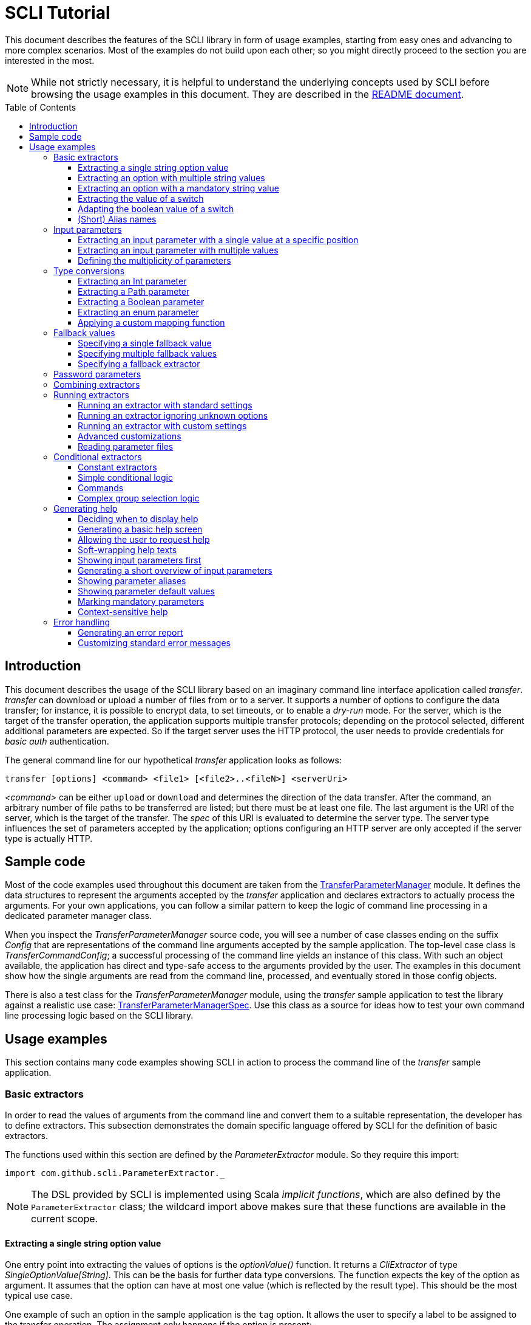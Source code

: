 :toc:
:toc-placement!:
:toclevels: 3
= SCLI Tutorial

This document describes the features of the SCLI library in form of usage
examples, starting from easy ones and advancing to more complex scenarios.
Most of the examples do not build upon each other; so you might directly
proceed to the section you are interested in the most.

NOTE: While not strictly necessary, it is helpful to understand the underlying
concepts used by SCLI before browsing the usage examples in this document. They
are described in the link:README.adoc[README document].

toc::[]

== Introduction

This document describes the usage of the SCLI library based on an imaginary
command line interface application called _transfer_. _transfer_ can download
or upload a number of files from or to a server. It supports a number of
options to configure the data transfer; for instance, it is possible to encrypt
data, to set timeouts, or to enable a _dry-run_ mode. For the server, which is
the target of the transfer operation, the application supports multiple
transfer protocols; depending on the protocol selected, different additional
parameters are expected. So if the target server uses the HTTP protocol, the
user needs to provide credentials for _basic auth_ authentication.

The general command line for our hypothetical _transfer_ application looks as
follows:

`transfer [options] <command> <file1> [<file2>..<fileN>] <serverUri>`

_<command>_ can be either `upload` or `download` and determines the direction
of the data transfer. After the command, an arbitrary number of file paths to
be transferred are listed; but there must be at least one file. The last
argument is the URI of the server, which is the target of the transfer. The
_spec_ of this URI is evaluated to determine the server type. The server type
influences the set of parameters accepted by the application; options
configuring an HTTP server are only accepted if the server type is actually
HTTP.

== Sample code

Most of the code examples used throughout this document are taken from the
link:./src/test/scala/com/github/scli/sample/transfer/TransferParameterManager.scala[TransferParameterManager]
module. It defines the data structures to represent the arguments accepted by
the _transfer_ application and declares extractors to actually process the
arguments. For your own applications, you can follow a similar pattern to keep
the logic of command line processing in a dedicated parameter manager class.

When you inspect the _TransferParameterManager_ source code, you will see a
number of case classes ending on the suffix _Config_ that are representations
of the command line arguments accepted by the sample application. The top-level
case class is _TransferCommandConfig_; a successful processing of the command
line yields an instance of this class. With such an object available, the
application has direct and type-safe access to the arguments provided by the
user. The examples in this document show how the single arguments are read from
the command line, processed, and eventually stored in those config objects.

There is also a test class for the _TransferParameterManager_ module, using the
_transfer_ sample application to test the library against a realistic use case:
link:./src/test/scala/com/github/scli/sample/transfer/TransferParameterManagerSpec.scala[TransferParameterManagerSpec].
Use this class as a source for ideas how to test your own command line
processing logic based on the SCLI library.

== Usage examples

This section contains many code examples showing SCLI in action to process the
command line of the _transfer_ sample application.

=== Basic extractors

In order to read the values of arguments from the command line and convert them
to a suitable representation, the developer has to define extractors. This
subsection demonstrates the domain specific language offered by SCLI for the
definition of basic extractors.

The functions used within this section are defined by the _ParameterExtractor_
module. So they require this import:

`import com.github.scli.ParameterExtractor._`

NOTE: The DSL provided by SCLI is implemented using Scala _implicit functions_,
which are also defined by the `ParameterExtractor` class; the wildcard import
above makes sure that these functions are available in the current scope.

==== Extracting a single string option value

One entry point into extracting the values of options is the _optionValue()_
function. It returns a _CliExtractor_ of type _SingleOptionValue[String]_. This
can be the basis for further data type conversions. The function expects the
key of the option as argument. It assumes that the option can have at most
one value (which is reflected by the result type). This should be the most
typical use case.

One example of such an option in the sample application is the `tag` option.
It allows the user to specify a label to be assigned to the transfer operation.
The assignment only happens if the option is present:

 transfer --tag "v1.1.2" upload ./source /target

This use case is actually handled by the most basic extractor:

[source,scala]
----
val extTag = optionValue("tag")
----

This extractor yields an `Option[String]`, which corresponds to the basic
`SingleOptionValue[String]` type; it fails if the option occurs multiple times
and thus has more than one value.

NOTE: Actually, `SingleOptionValue[String]` corresponds to a
`Try[Option[String]]`. Extractors typically return `Try` types because
transformations on the user input can always fail. When combining the results
of extractors failed extractions are detected and collected into a meaningful
error message.

==== Extracting an option with multiple string values

The _transfer_ sample application supports the command line option `log` to
define lines for the transfer log. The option can occur multiple times to
generate multiple log entries, as in the following fragment:

 transfer --log "Updating sources" --log "Version 1.1.2-2020-06-28" \
    --log "by test.user@scli.org" upload ./source /target

The type of the `log` option is `Iterable[String]`, which corresponds to the
basic `OptionValue[String]` type. For the creation of extractors of this type,
the _multiOptionValue()_ function is responsible. Its signature is analogous to
the one of the _optionValue()_ function:

[source,scala]
----
val extLog = multiOptionValue("log")
----

Except for the different result type, extractors created by the functions
_optionValue()_ and _multiOptionValue()_ are very similar in the features they
support; a common set of transformations is available for both. We will discuss
such transformations later in this tutorial.

==== Extracting an option with a mandatory string value

Some parameters must always be present for the application to fulfill its
function. In the _transfer_ application, if the target is an HTTP server, the
user must provide the credentials for basic auth - a user name, and a password.

To indicate that an extractor yields a single, mandatory value, it needs to be
decorated with the `mandatory` modifier. This is actually a difference between
extractors for single option values (constructed via `optionValue()`) and those
for multi option values (created by `multiOptionValue()`): `mandatory` only
works for single values. The modifier changes the result type of the extractor
from `Try[Option[String]]` to `Try[String]`. The extractor produces a failure
if no value is present for this argument. The following snippet shows the
declaration of the extractor for the user name for the HTTP server:

[source,scala]
----
val extUsr = optionValue("user")
  .mandatory
----

==== Extracting the value of a switch

The basic extractors discussed so far have been concerned with options. Another
frequently used element on the command line is a switch. Switches do not get a
value assigned, but their presence or absence on the command line determines
their value. As their value can only be one of two distinguished states -
present or absent -, it is represented as a Boolean.

To declare a switch parameter, SCLI offers the `switchValue()` function. The
function expects at least the key of the switch parameter to be passed in. Its
result is a `CliExtractor` producing a value of type `Try[Boolean]`.

The _transfer_ sample application defines a couple of switch parameters. For
instance, when uploading files to a server the user can control whether hashes
should be uploaded for the files processed, or whether files that were uploaded
successfully should be removed locally. Both of these features are disabled per
default; the user can activate them by passing the corresponding switch
parameters on the command line:

 transfer upload data.txt http://target.server.org/ --upload-hashes --remove-uploaded-files

Note that switches on the command line look similar to options, but they do not
have any value. The following code fragment shows the declaration of these two
switch parameters:

[source,scala]
----
val extUploadHashes = switchValue("upload-hashes")
val extRemoveUploaded = switchValue("remove-uploaded-files")
----

The resulting `CliExtractor` objects are nothing special; they can be further
transformed or combined in the same way as the extractors produced by the
`optionValue()` function.

==== Adapting the boolean value of a switch

In most cases - including the examples from the previous subsection - the value
of a switch should be interpreted as *true* if the corresponding parameter
appears on the command line. There are, however, exceptions to this rule. So it
could be the case that the data model used by the application to represent its
parameters is not fully aligned with the command line interface visible to the
user. We have constructed such a case in the _transfer_ sample application in
the configuration of download operations: it contains a flag whether local
files should be overridden:

[source, scala]
----
case class DownloadCommandConfig(targetFolder: Path,
                                 overrideLocalFiles: Boolean) extends CommandConfig
----

Per default, this flag is *true*, as newer files from the server should always
replace local files. So an invocation of:

 transfer download data.txt http://target.server.org --target-folder /data

will download the file `data.txt`, even if it is already existing in the target
folder. The user should now have the option to change this behavior by
specifying a switch parameter:

 transfer download data.txt http://target.server.org --target-folder /data --skip-existing

So if the `skip-existing` switch is present, the extractor should yield the
value *false*, causing the download of `data.txt` to be skipped if the file is
available locally. Basically, the logic of the evaluation of the switch is just
inverse: the presence of the switch should yield a result of *false*, while its
absence is interpreted as *true*.

This behavior is easily achieved by passing an additional flag value to the
`switchValue()` function. The function supports a boolean parameter
_presentValue_ controlling the value to assume when the switch is present.
Using this mechanism, the declaration of the extractor for the `skip-existing`
parameter looks as follows:

[source,scala]
----
val extOverride = switchValue("skip-existing", presentValue = false)
----

==== (Short) Alias names

User-friendly command line applications often support abbreviations for their
switches and option names. Per default, parameters have a descriptive name,
which can be used for instance in shell scripts to make their meaning explicit;
but for the user typing in commands in a terminal, it is easier to use short
names to reduce the amount of typing. Convention is that long parameter names
use the prefix `--` while short aliases are prefixed only with a single `-`.
The _transfer_ demo application wants to support its users in this way and
therefore defines a number of aliases for its options and switches. For
instance, the following command lines are equivalent:

 transfer upload --log "Updated file" file.txt --tag "v10" /shared/data \
   --chunk-size 16384 --timeout 30 --dry-run

and

 transfer upload -l "Updated file" file.txt -T "v10" /shared/data -s 16384 -t 30 -d

Defining a short alias name for an option or switch is straight-forward: just
use the `alias()` function on a `CliExtractor`. Below are some examples taken
from the code of the demo application:

[source,scala]
----
val extChunkSize = optionValue("chunk-size")
  .toInt
  .fallbackValue(DefaultChunkSize)
  .mandatory
  .alias("s")
val extTimeout = optionValue("timeout")
  .alias("t")
  .toInt
  .mapTo(t => t.seconds)
val extLogs = multiOptionValue("log")
  .alias("l")
val extTag = optionValue("tag")
  .alias("T")
val extDryRun = switchValue("dry-run")
  .alias("d")
----

Note that it does not matter where in the chain of modifiers the `alias`
function appears; it is available on all extractors independent on their data
type. (This includes extractors for input parameters, although the alias has no
effect in this case.)

Per default, the key passed to the `optionValue()` and `switchValue()`
functions is considered the long parameter name, while the `alias()` function
sets a short key. This is not enforced though; the functions accepting a
string-based key also support a boolean parameter named _shortAlias_; passing
in *true* or *false* here gives full control over the interpretation of the
key.

There is no restriction in the number of aliases that can be set for a
parameter. The typical use case is to have at most one long key and one short
alias, but the developer is free to define multiple alias, which can be both
short or long keys. One use case could be a new version of an application that
has renamed a parameter because the old name may have been misleading. To
remain backwards compatibility, the old deprecated name could be used as an
alias for the new name:

 val extractor = optionValue("new-key")
   .alias("n")
   .alias("old-key", shortAlias = false)

NOTE: Parameter aliases are processed already in the parsing phase. That means
that the map with parameters passed to extractors contains only the standard
parameter keys.

=== Input parameters

Input values are elements on the command line that cannot be assigned to
options. The _transfer_ sample application uses the following parameters of
this type (in this order) - refer to the <<Introduction>> section for further
details:

* A command that determines the direction of the transfer
* A sequence of paths to be transferred
* The URI of the target server

This set of input parameters demonstrates a number of use cases:

* Input parameters typically get their meaning from their position on the
  command line. The application specifies that the first parameter is the
  transfer command, while the last is the server URI. Note that other options
  can appear between input parameter values; they are ignored when extracting
  the values of a specific input parameter.
* Like options, input parameters can have either a single or multiple values.
  Input parameters with multiple values make the positioning more complicate:
  If the exact number of values for a parameter is not known (as is the case in
  the sample application for the number of paths to transfer), specifying
  absolute parameter indices is no longer possible.
* Despite from their special syntax, the values of input parameters should be
  accessible in the same way as option values; for instance, transformations
  on values should be possible.

We will demonstrate how SCLI addresses these use cases.

==== Extracting an input parameter with a single value at a specific position

For the creation of extractors for input parameters, the SCLI library offers a
pair of functions analogously to `optionValue()`, and `multiOptionValue()`:
`inputValue()` produces an extractor for an input parameter with a single
value; extractors generated by `inputValues()` in contrast support multiple
values.

In the _transfer_ sample application, the easiest input parameter is the first
one, the transfer command. Its position on the command line is known exactly.
The `inputValue()` function expects this position as the only mandatory
parameter. Parameter indices are 0-based; so the following code fragment
produces an extractor for this input parameter:

[source,scala]
----
val extCommand: CliExtractor[SingleOptionValue[String]] = inputValue(0)
----

Input parameters do not necessarily need a key like options; it is, however,
recommended defining one, as these keys appear in error or usage messages. If
the developer does not define a key, SCLI generates a synthetic key based on
the parameter index. To define a key explicitly, pass the _optKey_ parameter
to the function (it is an `Option`, which is `None` per default):

[source,scala]
----
val extCommand = inputValue(optKey = Some("transferCommand"), index = 0)
----

==== Extracting an input parameter with multiple values

To deal with input parameters with multiple values, there is the
`inputValues()` function. In contrast to `inputValue()`, it does not take a
single parameter index, but a pair of _fromIndex_ and _toIndex_. Like the
index parameter for `inputValue()`, these indices start with 0. Both are
inclusive. So if you want to assign the first three input values to a
parameter, you have to set the _fromIndex_ to 0 and the _toIndex_ to 2.

For the files to transfer in the sample application, we have the problem that
the exact number of parameter values is unknown; the user can provide an
arbitrary number of paths. So how to set the _toIndex_ parameter?

To deal with such use cases, there is the possibility to specify negative index
values. A negative index is interpreted from the end of the command line: The
index value -1 references the last input parameter; the index -2 the second
last, etc.

In the _transfer_ application, the list of files to transfer starts from the
second input value (after the transfer command) and goes to the one before the
last; the last one is the URI of the server. So the indices to specify are
_fromIndex_ = 1 and _toIndex_ = -2. Here is the code fragment that constructs
the extractor for the _transferFiles_ parameter:

[source,scala]
----
val extSrcFiles: CliExtractor[OptionValue[String]] =
  inputValues(fromIdx = 1, toIdx = -2, optKey = Some("transferFiles"))
----

Now for the last remaining input parameter, the server URI, we can use the same
trick. As it is the last parameter, we simply set the index to -1, resulting
in:

[source,scala]
----
val extServerUri = inputValue(optKey = Some("serverUri"), index = -1)
  .mandatory
----

==== Defining the multiplicity of parameters

There is still a problem with the definition of the input parameter for the
files to transfer: The current declaration states that the parameter values are
in the range from the second to the second last parameter value. This could
yield an empty list of values if the command line contains only the transfer
command and the server URI. The application logic, however, requires at least
one file to be present.

Single-valued parameters support the `mandatory` modifier to declare that a
value is required. For parameters with multiple values, there is a means
allowing even more control over the exact number of values supported: the
`multiplicity` modifier. The modifier takes up to two parameters for the
minimum and maximum number of parameter values. If a bound is unspecified, this
means that there is no restriction in this direction. The default multiplicity
assumed for a multi-valued parameter is `0..\*` - an arbitrary number of values
is allowed. For the _transferFiles_ parameter we have to change this to
`1..*`, so that at lest one value must be provided. To do this, we extend the
declaration of the parameter as in the following fragment:

[source,scala]
----
val extSrcFiles = inputValues(fromIdx = 1, toIdx = -2, optKey = Some("transferFiles"))
  .multiplicity(atLeast = 1)
----

Now the extractor generates a failure if no file to transfer has been passed
in.

NOTE: The `multiplicity` modifier has been introduced in the context of
input parameters; but it is supported by all kinds of parameters with multiple
values.

=== Type conversions

While the command line passed to an application is a list of strings, the
single parameter values may have different data types in the logic of the
applications. In the _transfer_ sample application, the list of files to
transfer should actually contain `java.nio.file.Path` objects; there is another
parameter to define a chunk size for the transfer, which is actually an integer
number.

SCLI supports a standard set of data type conversions for both extractors for
single-valued and multi-valued parameters. In addition, there is a mechanism
to apply arbitrary conversion functions.

Type conversions may fail. For instance, if the user passes the string _LARGE_
to the _chunkSize_ option, the conversion to `Int` will throw an exception.
Such exceptions are caught during parameter processing and recorded as failures
that can be displayed to the user.

==== Extracting an Int parameter

One of the conversion functions available out of the box is `toInt`. Like all
of these conversions, it is applicable to extractors yielding a String type.
The resulting extractor then produces a value of type `Int`.

The sample application, applies this conversion to the already mentioned
_chunkSize_ option:

[source,scala]
----
val extChunkSize: CliExtractor[SingleOptionValue[Int]] = optionValue("chunk-size")
  .toInt
----

==== Extracting a Path parameter

For the input parameter for the files to transfer, the values need to be
converted to `Path` objects. This is done analogously to the integer conversion
by using the `toPath` conversion function. (As you see, it does not make any
difference whether the extractor produces a single or multiple values; the
conversion functions are available in both cases.)

[source,scala]
----
val extSrcFiles: CliExtractor[OptionValue[Path]] =
  inputValues(fromIdx = 1, toIdx = -2, optKey = Some("transferFiles"))
    .multiplicity(atLeast = 1)
    .toPath
----

==== Extracting a Boolean parameter

Another conversion function available out of the box is `toBoolean`, which, not
surprisingly, converts parameter values to the type Boolean. It does this by
evaluating the string value and expecting one of the strings *true* or *false*;
result is the corresponding Boolean value, any other value causes the extractor
to produce a failure.

So this conversion function is rather restrictive. One way to make it more
lenient is allowing different case for the parameter values - so that input
like *True* or *FALSE* is still accepted. For such use cases, SCLI supports the
`toLower` function which converts the value(s) of a parameter to lower case.
This function can now be applied before the `toBoolean` conversion:

[source,scala]
----
val extBoolean: CliExtractor[SingleOptionValue[Boolean]] = optionValue("flag")
  .toLower
  .toBoolean
----

NOTE: An alternative to a type conversion to Boolean can be
<<Extracting the value of a switch,switches>>. Here the presence or absence of
the switch in the command line determines whether the value is *true* or
*false*. This can be more convenient for the user who is not forced to enter
the correctly spelled string values.

==== Extracting an enum parameter

Sometimes the value(s) of a parameter must belong to a defined set of allowed
constants. A possible use case is selecting a specific mode of the application.
The _transfer_ sample application supports a parameter to set the mode for
encrypting files during the transfer. Here multiple options are available:
Encryption can be disabled, the content of the files can be encrypted, or
encryption can be applied to both the content and the file names.

The conversion function to deal with such cases is `toEnum`. The function is
not limited to Java enum classes as the name might suggest. It rather expects a
mapping function, which converts the original string value to a target value.
The function actually returns an `Option` of the target value; a result of
`None` means, that the string value could not be matched to a valid enumeration
literal. This causes the extractor to produce a failure.

The _transfer_ application needs to map strings to constants of the `CryptMode`
class. `CryptMode` is actually a Scala enumeration class as shown below:

[source,scala]
----
object CryptMode extends Enumeration {

  val None, Files, FilesAndNames = Value

  final val Literals: Map[String, CryptMode.Value] =
    values.map(v => (v.toString.toUpperCase(Locale.ROOT), v)).toMap
  }
----

The class defines a number of constants representing the valid modes for
encryption. It also has a map allowing access to constants by their name; the
keys in this map are in upper case. The extractor for the encryption mode uses
this map for the mapping of input strings to `CryptMode` constants:

[source,scala]
----
private def cryptModeExtractor: CliExtractor[SingleOptionValue[CryptMode.Value]] =
  optionValue("crypt-mode")
    .toUpper
    .toEnum(CryptMode.Literals.get)
----

Note how the _get()_ function of the map with `CryptMode` literals is passed as
mapping function to the `toEnum` converter. `Map.get()` in this case is a
function of type `String => Option[CryptMode.Value]`, which is the exact
signature required by `toEnum`. This is a good example of the flexibility
allowed by the approach with the mapping function.

Note further the usage of the `toUpper` conversion function before applying
`toEnum`. `toUpper` is the counter-part of the `toLower` converter we already
met. It converts the current parameter value to upper case. This is needed in
this case because the keys in the map accessed by the mapping function are in
upper case as well.

==== Applying a custom mapping function

Extractors, being monads, support operations like _map()_ or _flatMap()_
natively to transform the values they produce. However, given the data types
the extractors typically operate on, using these operations is rather
inconvenient. The mapping functions expected by them have to deal with
Iterables or Options nested in Tries.

To simplify custom mapping, SCLI therefore offers the `mapTo` converter. It
expects a mapping function that directly operates on the option values. This
function is called only if the result of the extractor is successful, and a
value is actually present.

The _transfer_ sample application uses this feature to extract the `timeout`
option. The user can here specify an Int value, which is interpreted as the
timeout for a transfer operation in seconds. The data type of the value of
this option is `Option[Duration]` (as it is not required to provide a timeout).
The code fragment below shows the declaration of the extractor for the
`timeout` option. It converts the value of the option to the type `Int` first
and then applies a custom mapping function to transform the result to a
`Duration`:

[source,scala]
----
val extTimeout = optionValue("timeout")
  .toInt
  .mapTo(t => t.seconds)
----

=== Fallback values

It is often not necessary that the user provides each and every parameter on
the command line; the application can assume meaningful default or fallback
values for missing parameters. There are basically two approaches to handle
such missing parameters in SCLI:

The first approach is to model optional parameters as such. For instance, the
data classes representing the parameters supported by the application can have
properties of type `Option` or potentially empty collections for parameters
that are not mandatory. Because the base types of SCLI for parameter values
already support optional parameters, there is no additional work to do for the
developer; when evaluating the values extracted, they come out as `Option` or
collection types. This approach forces the application logic to deal with
missing parameters. For instance, when accessing an optional property the
application could use a `getOrElse` construct to inject a fallback value if
necessary.

The second approach is to provide such fallback values directly during the
processing of the command line. For this purpose, SCLI offers functions to
assign fallback values to processors. The logic of these functions is that if
the extractor produces a value, this value is used; otherwise, the fallback
value comes into play. When using this approach the application logic can
assume that parameter values are present. A drawback could be that the module
responsible for command line processing needs the knowledge about meaningful
default values.

SCLI is not opinionated about the approach chosen by a concrete application.
It is also no problem to mix these approaches, so that an application can
decide on a per parameter basis which variant is the most suitable one. This
subsection describes the second approach.

==== Specifying a single fallback value

Every extractor based on the `SingleOptionValue` type supports setting a
single fallback value, which of course must correspond to the concrete data
type of the value. It is set via the `fallbackValue()` function. The sample
_transfer_ application uses this mechanism to set a fallback value for the
`chunkSize` option:

[source,scala]
----
final val DefaultChunkSize = 8192

val extChunkSize = optionValue("chunk-size")
  .toInt
  .fallbackValue(DefaultChunkSize)
  .mandatory
----

Note that it is now safe to use the `mandatory` modifier at the end: with the
fallback value in place, it is guaranteed that the option has a value. The
result type of the extractor is now `Try[Int]`.

==== Specifying multiple fallback values

For extractors operating on the `OptionValue` type, you can specify multiple
fallback values. The function for this purpose is consequently named
`fallbackValues()`. It expects a mandatory parameter for the first fallback
value and then a varargs parameter for an arbitrary number of further values.

The sample application does not use this function. So let's for a moment
consider that we want to set some default log entries to be applied if the user
has not provided the `log` option. Then the declaration of the extractor could
look as follows:

[source,scala]
----
val extLog = multiOptionValue("log")
  .fallbackValues("Transfer log", "Update without a concrete log message")
----

==== Specifying a fallback extractor

Setting concrete fallback values is just a special case for running another
extractor if an extractor does not yield a value. This replacement extractor
can then execute arbitrary logic to compute a value for the parameter in
question. This mechanism is supported for both single-valued and multi-valued
extractors in form of the `fallback()` function. We will present an example of
using this function when we discuss <<Password parameters>>.

=== Password parameters

There are use case when command line applications need a password to fulfill
their task. The _transfer_ application even supports two different password
parameters: one password to encrypt the data to transfer and another password
to authenticate against the target HTTP server.

Syntactically, passwords are just strings; so they could be treated as any
other option. For security reasons, however, it is not recommended passing a
password as plain text to a command line application. The password is then
visible when it is typed, and it can be stored in the history of the shell.

An alternative to expecting a password to be provided as parameter is letting
the application prompt the user for the password. SCLI supports this use case
with the `consoleReaderValue()` function. The function returns an extractor of
type `SingleOptionValue[String]` that yields the value the user entered on the
console. It expects the following parameters:

* the key of the option; this parameter is mandatory
* a flag whether the function should read a password. This flag controls
  whether the characters typed by the user are visible in the console, which
  should not be the case when entering passwords. The flag is *true* per
  default because reading passwords is the main use case for this function.
* an optional prompt to be displayed to the user; if undefined, the function
  prints the option key

Using this function, the extractor for the password for the HTTP server could
look as follows:

[source,scala]
----
val extHttpPwd: CliExtractor[SingleOptionValue[String]] =
  consoleReaderValue("password", optPrompt = "Enter the password for the HTTP server")
    .mandatory
----

This would work, but there is the drawback that the password now always has to
be entered manually. There may be cases, e.g. when the application is part of a
CI pipeline, when no user is present who could react on the prompt. Therefore,
a better solution would be to check whether a password is present on the
command line and only prompt the user if this is not the case.

This behavior can be achieved using a fallback extractor: the main extractor
for the password accesses the value from the option on the command line; only
if it is not present, the extractor reading from the console is invoked as
fallback. The parameter manager object from the _transfer_ sample application
defines a helper function which does exactly this:

[source,scala]
----
private def passwordExtractor(key: String, prompt: String): CliExtractor[Try[String]] =
  optionValue(key)
    .fallback(consoleReaderValue(key, optPrompt = Some(prompt)))
    .mandatory
----

Now the extractors for the password options can delegate to this helper
function:

[source,scala]
----
val extPwd = passwordExtractor("password", "HTTP server password")

val extCryptPass = passwordExtractor("crypt-password", "Encryption password")
----

=== Combining extractors

The extractors we have discussed so far have only been concerned with single
parameters. The link:README.adoc[README document] stated that SCLI supports
transforming of parameter values into data objects that can then be readily
consumed by applications. So how are those extractors for single parameters
composed to yield complex model objects?

The underlying mechanism consists of two parts: The first part is Scala's
built-in support for monads in form of *for* comprehensions. Because extractors
are monads, they can make use of the syntactic sugar Scala provides in this
area. So if `ext1`, `ext2`, and `ext3` are extractors of arbitrary result
types, we can write a construct as follows:

[source,scala]
----
val extCombined = for {
  v1 <- ext1
  v2 <- ext2
  v3 <- ext3
} yield // do some computation with v1, v2, v3
----

The values passed to the *yield* clause are the results produced by the
primitive extractors. They can now be combined in whatever way, e.g. stored in
the properties of a case class. The resulting _extCombined_ is an extractor
whose result type corresponds to the computation done on the single values.

This is only half of the way because the combination of the single result
values is still complex. The extractors generated based on the SCLI functions
typically return results of type `Try[X]`, where `X` is the data we are
actually interested in. So code to combine these results would have to check,
which results are successful and handle failures in a meaningful way. SCLI
offers support for this, and this is the second part of the combination
mechanism.

The support for combining extractor results is available as a set of overloaded
`createRepresentation()` functions defined in the `ParameterExtractor` module.
The functions work as follows:

* Each function expects a number of `Try` arguments, which can have different
  types.
* On a second parameter list, the functions expect a creation function. The
  signature of this function must correspond to the number and types of `Try`
  parameters, and it returns the result type of the resulting combined
  extractor.
* The functions now inspect all the passed in `Try` parameters:
** If all of them are successful, the creation function is invoked with the
   values stored in them. So the function can process the actual result values
   without having to deal with checks for `Success` or `Failure` values.
** In case there are failures, `createRepresentation()` does not invoke the
   creation function, but returns a `Failure` of the result type of the
   creation function that is initialized with a special exception class. It
   contains a collection of all the failures produced by the passed in
   extractors.

Let us see how the combination of extractors look in practice. A rather simple
example is the extractor for the configuration of the HTTP server. The data
type of this configuration contains only user credentials and is defined as
below:

[source,scala]
----
case class HttpServerConfig(user: String,
                            password: String)
----

We can now construct an extractor of this type based on the extractors for the
user name and the password:

[source,scala]
----
def httpServerConfigExtractor: CliExtractor[Try[HttpServerConfig]] = {
  val extUsr = optionValue("user")
    .mandatory
  val extPwd = passwordExtractor("password", "HTTP server password")
  for {
    user <- extUsr
    pwd <- extPwd
  } yield createRepresentation(user, pwd)(HttpServerConfig)
}
----

What happens here? First, the two extractors for the user name and the password
are defined using functionality we have discussed already. Then the code uses a
*for* comprehension to obtain the result values of these extractors. The
*yield* clause invokes the `createRepresentation` function and passes the
values from the extractors plus the function to create the result of the
combined extractor. In this special case, this function is just a reference to
the `apply` function of the `HttpServerConfig` companion object. We can use
this short syntax because we passed the values to `createRepresentation()` in
the same order as they are expected by the configuration case class. A more
explicit version of this construct would look as follows:

 yield createRepresentation(user, pwd)((u, p) => HttpServerConfig(u, p))

Now, as mentioned, the extractor for the HTTP server configuration is really a
simple case, as it just combines two values. However, it demonstrates the
principle pattern of combining extractors to more complex ones. This approach
works in exactly the same way with more extractors to be combined. It can
also be applied recursively; so in a next step, the extractor for the HTTP
server configuration could be combined with other ones to a more complex
configuration. Just list the extractors affected in a *for* and call
`createRepresentation()` passing in a suitable creation function.

NOTE: In order to support different numbers of parameters, there is a set of
overloaded `createRepresentation()` functions. Currently, functions accepting
up to 15 parameters exist. If your application has more parameters, you can
group them logically into different configuration objects; the sample
application uses the same approach. There is also a generic
`createRepresentationN()` function that can deal with an arbitrary number of
parameters. It does, however, not support a creation function with a specific
parameter list; instead, the creation function has to unpack the `Try`
parameters manually.

=== Running extractors

Throughout the previous sections, we have declared a number of extractors, from
simple ones to more advanced ones; but we have not yet seen the extractors in
action, i.e. how they are used to transforming the command line of an
application.

There are multiple ways to do this, and these ways reflect a bit the internal
structure of the SCLI library: There is the `ParameterManager` module serving
as a facade for a small number of services that collaborate during parameter
processing. When using the facade, you do not need to bother with details, and
a single function call is sufficient to parse the command line, run an
extractor on it, and return the result generated. This function will be fine
for most use cases, especially as it already allows a high degree of
customization. If you need full control over all the steps executed during
command line processing, you can also interact with the underlying services
directly.

This section focuses on the `ParameterManager` facade and its capabilities for
customization. Services that do the actual work are at least mentioned.

==== Running an extractor with standard settings

The single function offered by `ParameterManager` to apply an extractor to the
application's command line is `processCommandLine()`. At minimum, it expects
the command line (as a sequence of strings) and the extractor to execute. Its
result is a `Try` of a tuple with the extractor's result and a
`ProcessingContext`.

The extractor is supposed to return a `Try` of a specific type; depending on
the transformations it applies, there is always the chance that something goes
wrong. This is also the reason why `processCommandLine()` returns a `Try` -
failure results produced by the extractor need to be communicated to the
caller.

The second result of `processCommandLine()`, the processing context, is not that
obvious. It contains information that is useful, for instance, to display a
help message to the user. For now, we will ignore it. `ParameterManager` has a
type definition named `ProcessingResult` to represent this tuple.

So if we have an extractor yielding a result of type `Data` (for an imaginary
data class), and the sequence `args` contains the command line parameters of
the application, we can execute the executor in the following way:

[source,scala]
----
val triedResult = ParameterManager.processCommandLine(args, extractor)
triedResult match {
  case Success(tuple) =>
    val result = tuple._1
    // do something with result
  case r =>
    // the command line was invalid; handle the failure, e.g. show a help message
}
----

This fragment parses the command line with default settings. This means that
items on the command line prefixed with `--` are interpreted as options or
switches; items prefixed with `-` are considered short alias names for options.
If the command line contains a parameter that is unknown, result is a failure.

==== Running an extractor ignoring unknown options

Per default, the function for processing the command line checks whether there
are unknown elements; these are options or switches, for which no extractor
exists. When detecting such elements, the function produces a failure
referencing the unknown option key.

If you like more control over the handling of unexpected parameters, this
check can be disabled: simply pass the parameter _checkUnconsumedParameters_
with a value of *false* to the function:

 val triedResult = ParameterManager.processCommandLine(args, extractor,
   checkUnconsumedParameters = false)

Using the `ExtractionContext` returned as part of the result, it is possible to
check for unexpected parameters. `ExtractionContext` has a `Parameters` object,
and the `Parameters` class offers methods to query for parameter keys that have
not been accessed by any extractor.

==== Running an extractor with custom settings

_SCLI_ supports a number of ways to customize command line processing. For
instance, you can change the prefixes used to identify options or switches on
the command line, or you can modify the treatment of switches.

The entry point into customized command line processing is the
`processCommandLineSpec()` function of `ParameterManager`. This function
differs from the function used by the previous examples in that it does not
expect a `CliExtractor` as argument, but an `ExtractionSpec` object.
`ExtractionSpec` is a data class that holds the `CliExtractor` to execute; in
addition, it supports a couple of settings to configure the parsing and
extraction steps. When creating an instance of `ExtractionSpec` only the
`CliExtractor` is a mandatory parameter; for all other settings, the class sets
meaningful default values. By selectively setting specific properties, command
line processing can be tweaked to a certain degree. In the following, we give
some examples of possible adjustments.

One use case could be changing the prefixes for option and switch parameters.
For instance, on Windows the prefix `/` used to be quite popular, as in:

 copy /b test.txt target

In order to change the prefixes, you have to pass an object of the
`ParameterParser.OptionPrefixes` class to the _prefixes_ parameter of the
`ExtractionSpec` class. `OptionPrefixes` is a data class that holds an
arbitrary number of prefixes that are used by the parser to detect option or
switch parameters. Each prefix is represented by a `ParameterKey` object, so it
is clear whether it marks long or short parameter names.

To demonstrate this feature, we might want to support the Windows option prefix
in addition to the default one. This is achieved as follows:

[source,scala]
----
val extractor = ParameterExtractor.optionValue("flag")
  .alias("f")
  .mandatory
val prefixes = ParameterParser.OptionPrefixes(ParameterKey("/", shortAlias = false),
  ParameterKey("--", shortAlias = false), ParameterKey("-", shortAlias = true))
val spec = ExtractionSpec(extractor, prefixes = prefixes)

val triedResult = ParameterManager.processCommandLineSpec(args, spec)
----

Given this declaration, all the following command lines would be valid:

 my-app --flag value
 my-app /flag value
 my-app -f value

Another customization option supported by `ExtractionSpec` affects the handling
of switches: Some applications allow combining multiple single-letter switches
in a single parameter. A popular example is the _tar_ utility; it supports
command lines as the following:

 tar -zvxf data.tar.gz

The command line element `-zvfx` actually consists of four switches: `z` to
enable support for _gz_ files; `v` for verbose output; `f` to specify a source
file; and `x` to set the extract mode. Having these switches combined in a
single argument is a shorter form of specifying four switch arguments as in:

 tar -z -v -x -f data.tar.gz

Enabling this mode in _SCLI_ is just a matter of setting the
`supportCombinedSwitches` setting of `ExtractionSpec` to *true*. The _transfer_
sample application makes use of this feature; therefore, the following command
line will be accepted:

 transfer upload file.txt /shared/content/ --chunk-size 8182 -dHC

Here, in the last parameter, the following switches are set:

* the _dry-run_ mode is enabled
* hashes for uploaded files are generated
* files are removed after upload

Such parameters with multiple combined switches can appear everywhere on the
command line; there can be multiple of them, and it is possible to mix the
different styles to define switches. A current limitation is that for all the
switches that can be combined single-letter short alias keys are defined.

Applications that need to modify the way option and switch parameters are
recognized can make use of a further customization option: Per default, the
parameter parser checks whether a parameter on the command line starts with one
of the prefixes configured. If so, the prefix is removed, and the resulting
string becomes the key of the switch or option. Under the hood, these checks
and manipulations are done by a so-called _key extractor function_, which is
defined as follows:

[source,scala]
----
type KeyExtractorFunc = String => Option[ParameterKey]
----

So the function expects a string for the command line element as input and
returns an `Option` with a key if one could be extracted. `ExtractionSpec`
allows defining a custom key extractor function. This gives an application a
lot of control over the processing of option and switch parameters; it would be
possible to use a completely different algorithm to detect options and
switches. But even if you do not want to go that far, this mechanism gives an
application a hook to do some manipulations on parameter keys.

The _transfer_ sample application uses a custom key extractor function to
recognize long parameter keys independent of their case. So the parameter keys
`--chunk-size`, `--Chunk-Size`, and `--CHUNK-SIZE` should all mean the same. To
achieve this, it uses a custom extractor function that is based on the default
algorithm and checks whether a key could be extracted with the _shortAlias_
flag set to *false* (so short aliases remain case-sensitive). If this is the
case, the key is converted to lowercase. Here is the code that configures this
custom key extractor function in `TransferParameterManager`:

[source,scala]
----
val keyExtractor = ParameterManager.defaultKeyExtractor() andThen (opt =>
  opt.map(key => if (key.shortAlias) key else key.copy(key = key.key.toLowerCase(Locale.ROOT))))
val spec = ExtractionSpec(transferCommandConfigExtractor, keyExtractor = keyExtractor,
  supportCombinedSwitches = true)
----

The default key extractor function is available via the
`ParameterManager.defaultKeyExtractor()` function. It is then extended by the
conditional conversion of the resulting key to lowercase.

==== Advanced customizations

The customization options described so far have all been related to the
`ExtractionSpec` class. These options are interpreted by the `ParameterManager`
class, which then interacts with the `ParameterParser` module responsible for
the actual parameter parsing. Applications needing even more control over the
parsing of parameters could use functionality provided by `ParameterParser`
directly.

One feature provided by `ParameterParser`, which may be of interest for
applications, is the _classifier function_. When the parser processes a command
line it iterates over the single strings and invokes the classifier function on
each. The function then returns a result indicating whether this element is an
option, a switch, or an input parameter.

`ParameterManager` generates a default classifier function, but applications
could extend this function or replace it by a completely different
implementation.

It is even possible to replace the whole parameter parsing step. The functions
to process the command line discussed so far support an additional optional
parameter for the _parsing function_ to use. The parsing function is declared
as:

[source,scala]
----
type ParsingFunc = Seq[String] => ParametersMap
----

So, it basically converts a sequence of strings (representing the command line)
to a map of parameters, which can serve as input for the extraction step.
`ParameterManager` has functions to create a default parsing function based on
an `ExtractionSpec`, and with a custom classifier function, too. The parsing
function obtained that way can then be passed to `processCommandLineSpec()`. An
example making use of these features is available in the section about
<<Reading parameter files,parameter files>>.

==== Reading parameter files

If an application supports complex command line parameters and requires a
larger number of them to be present on each invocation, it is beneficial for
the users if sets of parameters could be stored in files and then simply be
referenced from the command line. For the _transfer_ sample application for
instance, it makes sense to have parameter files defining default upload or
download options.

_SCLI_ supports this use case; it can read parameters from files. A parameter
file is a plain text file where each line corresponds to an element of the
command line; empty lines are ignored. So a parameter file for the _transfer_
application defining default upload settings could look as follows:

 --time-out
 15
 --chunk-size
 16384
 --user
 uploader@transfer.org
 --upload-hashes

Provided that the file is available in the current directory under the name
`upload-settings.txt`, it can then be referenced from the command line using
the `--param-file` option or its short alias `-f` (of course, relative or
absolute paths to the parameter file are possible as well):

 transfer upload file1.txt file2.txt https://target.upload.com/data -f upload-settings.txt

The reading of parameter files is an optional step, which needs to be invoked
manually before the actual processing of the command line. `ParameterManager`
offers the function `processParameterFiles()` for this purpose. The function
basically takes the original command line - as a sequence of strings - and
replaces all references to parameter files by the content of the files. Result
is a modified sequence, which can then become the input for the parsing phase.
As the processing of parameter files can fail - users may provide wrong file
names, or there may be I/O errors -, the function actually returns a `Try` with
the modified sequence of arguments.

In addition to the original command line, `processParameterFiles()` needs an
`ExtractionSpec` and a _classifier function_ (refer to
<<Advanced customizations>>). This is because it needs to do a partial parsing
of the command line to detect the options referencing parameter files. The keys
of the options to look for need to be specified in the `fileOptions` property
of the `ExtractionSpec`, which accepts a sequence of `ParameterKey` objects.
The mandatory classifier function can be queried from `ParameterManager`. Here
the same function should be used as for the following command line processing;
therefore, the function should be obtained once and re-used in both steps. For
the processing step this is done by creating a custom _parsing function_ based
on the classifier function. How this looks like in practice can be seen in the
code fragment below, which shows the main function to process the command line
of the _transfer_ sample application:

[source,scala]
----
def processCommandLine(args: Seq[String]): Try[(TransferCommandConfig, ExtractionContext)] = {
  val keyExtractor = ParameterManager.defaultKeyExtractor() andThen (opt =>
    opt.map(key => if (key.shortAlias) key else key.copy(key = key.key.toLowerCase(Locale.ROOT))))
  val spec = ExtractionSpec(transferCommandConfigExtractor, keyExtractor = keyExtractor,
    supportCombinedSwitches = true,
    fileOptions = List(ParameterKey("param-file", shortAlias = false), ParameterKey("f", shortAlias = true)))
  val classifierFunc = ParameterManager.classifierFunc(spec)
  val parseFunc = ParameterManager.parsingFuncForClassifier(spec)(classifierFunc)

  for {
    processedArgs <- ParameterManager.processParameterFiles(args, spec)(classifierFunc)
    result <- ParameterManager.processCommandLineSpec(processedArgs, spec, parser = parseFunc)
  } yield result
}
----

The function sets up an `ExtractionSpec` object, filling in the settings
already discussed under <<Running an extractor with custom settings>>. In
addition, it provides a list of two parameter keys to define the options
referencing parameter files - here the keys `--param-file`, and `-f` are
defined.

Based on this specification, the function can now obtain a classifier function
and a parsing function for this classifier function. The *for* comprehension at
the end of the function invokes `ParameterManager` with the settings prepared
so far. The first line triggers the processing of parameter files resulting in
a possibly extended sequence of arguments. This sequence goes as input into the
second line, which does the actual command line processing.

=== Conditional extractors

There are situations when extractors should only be executed under certain
circumstances. For instance, if one parameter on the command line has a
specific value, other parameters are enabled or disabled. A good real-life
example for such a constellation is an application supporting multiple
commands: each command may define its own set of parameters; only if the
specific command is active, the parameters related to it need to be gathered.

The _transfer_ sample application makes use of a couple of conditional
extractors. Based on those, the following sub sections explain this concept.

==== Constant extractors

In the section about <<Basic extractors>> we have missed out one extractor type
that is arguably even more basic than the ones discussed there: a constant
extractor. This was because the reasons behind this extractor type become only
obvious in the context of conditional extractor logic. Therefore, it is going
to be discussed now.

A constant extractor does not access the command line parameters, but directly
produces a constant result. The `constantExtractor()` function produces such
extractors. It expects the value to be returned by the constant extractor as
argument; the result type of the resulting extractor is then derived from this
value.

In the following sub sections we will see examples of using this function to
model conditional extraction logic. A constant extractor is especially useful
to define default values to use if certain conditions are not fulfilled.

==== Simple conditional logic

In the section <<Extracting an enum parameter>> we already encountered the
`CryptMode` enumeration class. The `--crypt-mode` option passes a value of this
class to the _transfer_ application. Encryption is active if this parameter
does not equal the value `CryptMode.None`. In this case, additional parameters
must be present on the command line to construct a `CryptConfig` data object,
especially the mandatory encryption password; otherwise, the application uses a
dummy `CryptConfig` instance with all settings disabled.

What is needed here is some basic if-then-else logic: if a specific condition
is *true*, execute one extractor; otherwise execute another extractor. SCLI
provides an extractor function to model such constructs: `conditionalValue()`.
The function expects three extractors as input:

* a condition extractor yielding a `Try[Boolean]`: it represents the condition
  to be evaluated. Based on the result of this extractor, the function decides
  which of the other extractors to execute.
* the if-extractor: an extractor to run if the condition extractor yields the
  value *true*. Its result type must be an arbitrary `Try`.
* the else-extractor: this extractor is run if the condition extractor yields
  the value *false*. It must have the same result type as the if-extractor.

So, actually this is a rather simple concept. The extractors for the if and
else logic are typically nothing special; they access the command line in the
usual way to generate a result. The condition extractor will probably access the
command line, too, but it will execute some logic to compute a boolean result
value. Because this logic may produce an error, the result type of this
extractor is `Try[Boolean]`; if the result is a failure, this becomes the
result of the whole conditional extractor.

To make this concrete, here is how the sample application uses the
`conditionalValue()` function to extract a `CryptConfig` object. First, this is
the declaration of `CryptConfig`:

[source,scala]
----
case class CryptConfig(cryptMode: CryptMode.Value,
                       password: String,
                       algorithm: String)
----

The application defines two functions to define extractors for a `CryptConfig`.
One function declares the actual extractor that fetches the parameter values
from the command line unconditionally:

[source,scala]
----
private def definedCryptConfigExtractor: CliExtractor[Try[CryptConfig]] = {
  val extCryptPass = passwordExtractor("crypt-password", "Encryption password")
  val extCryptAlg = optionValue("crypt-alg")
    .fallbackValue(DefaultCryptAlgorithm)
    .mandatory
  for {
    mode <- cryptModeExtractor
    pwd <- extCryptPass
    alg <- extCryptAlg
  } yield createRepresentation(mode, pwd, alg)(CryptConfig)
}
----

This extractor uses the mechanisms described under <<Combining extractors>> to
produce a result object from multiple parameter values. The other function uses
`conditionalValue()` to execute this extractor only if encryption is actually
enabled; otherwise, it applies a <<Constant extractors,constant extractor>> to
generate a default `CryptConfig` object:

[source,scala]
----
def cryptConfigExtractor: CliExtractor[Try[CryptConfig]] = {
  val extCryptEnabled = cryptModeExtractor
    .map(triedMode => triedMode.map(_ != CryptMode.None))
  conditionalValue(extCryptEnabled, ifExt = definedCryptConfigExtractor,
    elseExt = constantExtractor(Success(DisabledCryptConfig)))
}
----

The most interesting part here is the `extCryptEnabled` extractor, which is
passed as condition extractor to `conditionalValue()`. Note how it is derived
from the standard extractor for the `CryptMode` by mapping a predicate function
to the original result. This predicate checks whether the `CryptMode` is not
`CryptMode.None`.

With this conditional extractor in place, invoking the 'conditionalValue()'
function with the parameters required is straight-forward.

==== Commands

Command line applications often make use of commands that select specific
functionality to execute. A very prominent example is `git` which supports
numerous commands like _clone_, _add_, _commit_, _push_, and many more. One
characteristic of this approach is that the set of command line parameters
accepted by the application can change partly or even completely depending on
the command provided by the user. So this is again a special case of executing
extraction logic conditionally.

Theoretically, the `conditionalValue()` function introduced in the previous
section would be able to implement the logic of dealing with commands. However,
the result would be rather complex and hard to read: the processing of multiple
commands requires nesting conditional extractors, where each extractor checks
for a specific command, executes the corresponding command-specific extractors
in the if-extractor, and delegates to the next conditional extractor for
checking for another command. SCLI offers an easier solution in form of the
`conditionalGroupValue()` function.

The background of this function is that it supports multiple groups of command
line parameters. Each group has a name and is represented by an extractor
(which can of course be a complex one combining multiple other extractors). All
of these extractors must have the same result type, which becomes the result
type of the extractor returned by `conditionalGroupValue()`. The function
expects the following arguments:

* an extractor of type `Try[String]` which selects the name of the active group
* a map of type String -> extractor associating the group names with their
  extractors

The resulting extractor first invokes the extractor passed as first argument to
the function to obtain the name of the active group. It then invokes the
extractor stored in the map under this name. If the group name extractor yields
a failure or a name which is not contained in the map, result is a
corresponding failure.

So basically, while the `conditionalValue()` function selects one of two
extractors based on a boolean condition, `conditionalGroupValue()` selects one
extractor from an arbitrary number of extractors based by its name.

For the implementation of commands this logic fits nicely. The name of the
command can be used directly as key to the map. One requirement of the function
is that all the extractors in the map must return the same result type; but the
commands will typically accept different sets of parameters. The solution is
using a common base trait for the configuration of commands which is extended
by command-specific data classes.

We show the usage of this mechanism for the _transfer_ application. For reasons
of simplicity, this application supports only two commands for uploading or
downloading files. The following fragment shows how the parameters supported by
these commands are modelled:

[source,scala]
----
  sealed trait CommandConfig

  case class UploadCommandConfig(uploadHashes: Boolean,
                                 removeUploadedFiles: Boolean) extends CommandConfig

  case class DownloadCommandConfig(targetFolder: Path,
                                   overrideLocalFiles: Boolean) extends CommandConfig
----

Note the usage of Scala's concept of sealed classes. This makes sure that there
is only a controlled number of sub classes and allows the compiler to check for
exhaustive *match* expressions. The `TransferParameterManager` module defines
extractors for `UploadCommandConfig` and `DownloadCommandConfig` as usual. Then
it has the following function to construct the extractor for the command
configuration:

[source,scala]
----
final val CommandUpload = "upload"

final val CommandDownload = "download"

private def commandConfigExtractor: CliExtractor[Try[CommandConfig]] = {
  val extCmdName = inputValue(index = 0, optKey = Some("transfer-command"))
    .toLower
    .mandatory
  val groupExtractors = Map(CommandUpload -> uploadCommandConfigExtractor,
    CommandDownload -> downloadCommandConfigExtractor)
  conditionalGroupValue(extCmdName, groupExtractors)
}
----

Based on the preceding explanations, this function should be understandable.
The name of the command to execute is obtained from the first input parameter.
We want to be tolerant regarding case, therefore, we apply a `toLower`
transformation. The function constructs a map with the specific sub extractors
keyed by the command name and invokes `conditionalGroupValue()`.

After the successful extraction of a concrete command configuration, the
application can handle the command entered by the user in a way similar to the
following construct:

[source,scala]
----
commandConfig match {
  case uc: UploadCommandConfig =>
    handleUpload(uc)
  case dc: DownloadCommandConfig =>
    handleDownload(dc)
}
----

==== Complex group selection logic

While commands are an obvious use case of the `conditionalGroupValue()`
function, it is usable in other contexts as well. The _transfer_ sample
application has another example in the processing of the URL of the target
server.

_transfer_ supports different types of target servers, namely file and HTTP
servers. Each server type of course needs specific parameters for its
configuration. To handle these parameters, `TransferParameterManager` uses an
approach similar to the processing of commands: It defines again a sealed base
trait for server configurations and concrete sub classes for the server types
supported:

[source,scala]
----
sealed trait ServerConfig

case class FileServerConfig(rootPath: Option[String],
                            umask: Int) extends ServerConfig

case class HttpServerConfig(user: String,
                            password: String) extends ServerConfig
----

The extractor for the server configuration calls `conditionalGroupValue()`
passing in a map with the extractors for these configuration types. The
extractor to select the correct one from the map is, however, slightly more
complex. It accesses the server URL and checks whether it starts with a prefix
indicating an HTTP server. If this is the case, it returns a name selecting the
HTTP server extractor; otherwise, the file server extractor is selected. The
code is as follows:

[source,scala]
----
private val ServerTypeFile = "file"

private val ServerTypeHttp = "http"

private def serverConfigExtractor: CliExtractor[Try[ServerConfig]] = {
  val groupExtractors = Map(ServerTypeFile -> fileServerConfigExtractor,
    ServerTypeHttp -> httpServerConfigExtractor)
  conditionalGroupValue(serverTypeExtractor, groupExtractors)
}

private def serverTypeExtractor: CliExtractor[Try[String]] =
  serverUriExtractor.mapTo { uri =>
    if (uri.startsWith("http://") || uri.startsWith("https://")) ServerTypeHttp else ServerTypeFile
  }.mandatory

private def serverUriExtractor: CliExtractor[SingleOptionValue[String]] =
  inputValue(optKey = Some("serverUri"), index = -1)
----

Note that by extending the selection logic, it is pretty easy to add support
for configuration options for other types of servers.

=== Generating help

This section describes the functionality provided by SCLI related to the
generation of help information.

==== Deciding when to display help

Displaying help information is a typical use case of command line applications.
If the set of supported parameters is not trivial, it is hard for users to
remember the exact syntax, and therefore, there should be ways to get an
explanation about the applications' abilities, or a notification if invalid
parameters were specified.

Command line applications usually display help information if at least one of
the following conditions hold:

* Invalid or missing mandatory parameters have been detected.
* The user has explicitly requested help, e.g. by passing in a specific switch
  on the command line, such as `--help`.

The section about <<Running extractors>> showed the result returned by
`ParameterManager` for the processing of the command line: a `Try` of a tuple
with the actual extraction result and a `ProcessingContext` object. Based on
this information, the application now needs to decide whether it can consume
the result and do its actual job or whether it should show a help screen and
exit. As the data types involved make this decision not trivial - one has to
inspect the `Try` and check certain attributes of the context object -, there
is a helper function to simplify this task: `ParameterManager.evaluate()`.

The function accepts the result of the command line processing and converts it
to an `Either`, which is either a `Right` with the extraction result or a
`Left` with the `ProcessingContext`. In case of the `Right`, the application
can be sure that its parameters have been parsed successfully; so it can go
ahead making use of them. Otherwise, it should use the processing context to
generate help information and stop processing afterwards.

The demo _transfer_ application contains a main class - `TransferApp` - to
demonstrate the decision logic necessary. It mainly delegates to
`TransferParameterManager` to trigger command line processing and evaluation,
but then checks whether a transfer can be done or help needs to be displayed:

[source,scala]
----
object TransferApp {
  def main(args: Array[String]): Unit = {
    TransferParameterManager.evaluateCommandLine(args.toIndexedSeq) match {
      case Right(config) => transfer(config)
      case Left(context) =>
        println(TransferParameterManager.generateHelp(context))
    }
  }

  private def transfer(config: TransferCommandConfig): Unit = {
    // actual transfer logic
  }
}
----

The `evaluateCommandLine()` function of `TransferParameterManager` is
implemented as follows:

[source,scala]
----
def evaluateCommandLine(args: Seq[String]): Either[ProcessingContext, TransferCommandConfig] =
  ParameterManager.evaluate(processCommandLine(args))
----

It calls its own function to process the command line (which we have presented
in the section <<Reading parameter files>>), and then delegates to the
parameter manager in order to evaluate the result. `TransferApp` now matches
over the resulting `Either` to determine the actions to take. In case of a
`Left` it delegates again to `TransferParameterManager` to generate help
information. In the remaining parts of this section, we will discuss in detail
how this generation of help screens works.

==== Generating a basic help screen

Before digging into the details of help screen generation, some basic
understanding of the concepts used by SCLI in this area is helpful. We have
already seen that help generation is based on a `ProcessingContext` object
obtained by evaluating a command line processing result. Such a processing
context contains a `ExtractionContext` object and a flag whether the user has
explicitly requested help. The flag is useful to distinguish between the
reasons why to display help; it could also affect the output generated by the
application. For instance, if the flag is *false*, the application knows that
errors were detected during command line processing, and it should probably
present those to the user.

The `ExtractionContext` stores information that has been generated during
command line processing. This includes a map of parameters as the result of the
first parsing phase and a `ModelContext` object. The latter has information
about all the parameters supported by the application with additional metadata
attributes; the attributes stem from the declaration of extractor objects using
the domain-specific language offered by SCLI.

The principle idea behind the generation of help screens is to iterate over the
parameters stored in the `ModelContext`, maybe filter them based on certain
criteria, sort them, and display some of their metadata attributes in a
suitable form. SCLI has special support for the generation of tabular data. It
offers functions that do the iteration (which is customizable by passing in
filter and sort functions) and can invoke so-called _column generator
functions_ for each parameter. This yields a table with rows representing the
parameters selected and columns corresponding to the column generator functions
provided. SCLI can layout such tables, so that they can be directly printed to
the console. It offers a set of pre-defined column generator functions, but
applications can easily define their own ones to address special needs.

In order to generate meaningful help screens, sufficient metadata must be
available for the application's parameters. Some attributes are generated
automatically when declaring extractors, for instance the parameter key,
possible aliases, its type (option, switch, etc.), its multiplicity, or default
values to apply. In the context of help screens, the most relevant attribute is
probably a help text. This is a text created by the application developer that
describes a specific parameter. The examples in this tutorial have skipped help
texts so far, but all the functions that allow the declaration of a parameter
support them. So the first step in generating help screens is the definition of
help texts for all the parameters available and assign them when declaring the
corresponding extractors.

Let's see how this is done in the demo application: The
`TransferParameterManager` class defines constants for the help texts of the
parameters it supports. The fragment below shows an excerpt from these
declarations:

[source,scala]
----
private val HelpTransferCommand =
  """The command defining the transfer operation to be executed. Depending on the command, additional \
    |command-specific parameters are enabled or disabled. The following commands are supported \
    |(case does not matter):
    |- upload: uploads files to the server
    |- download: downloads files from the server""".stripMargin

private val HelpTransferFiles =
  """A list of files to be uploaded to or downloaded from the target server."""

private val HelpTransferServer =
  """The URI of the server which is the target of the transfer operation. Different types of servers \
    |are supported; depending on the server type, further parameters are enabled or disabled. \
    |The server type is determined by the scheme of the URI provided: the schemes 'http' \
    |or 'https' select an HTTP server; for all other schemes a file server is used.""".stripMargin

private val HelpChunkSize =
  """Defines the chunk size for transfer operations (in kilobytes). Using this option, the data transfer \
    |can be tweaked towards smaller or larger files.""".stripMargin
----

Here Scala's multi-line strings are used to define help texts. Per default,
line breaks in these declarations become part of the strings and would
therefore appear in the output as well. This is sometimes desired, for instance
in the help text of the transfer command where the description of each command
should start on a new line. In contrast, line breaks made just to format the
source code should have no effect to the output. This is achieved by using a
backslash as line continuation character.

With the constants for help texts in place, they can be referenced when
declaring extractors. Extractors support an `Option` argument with a help text
that is set to `None` per default. `TransferParameterManager` now passes an
explicit help text value in. Here is again a fragment showing how this is done;
note the `Some(HelpText)` parameters in the definitions of options, switches,
or input parameters:

[source,scala]
----
val extSrcFiles = inputValues(fromIdx = 1, toIdx = -2, optKey = Some("transferFiles"),
  optHelp = Some(HelpTransferFiles))
  .multiplicity(atLeast = 1)
  .toPath
  .map(_.map(_.toList))
val extChunkSize = optionValue("chunk-size", Some(HelpChunkSize))
  .toInt
  .fallbackValue(DefaultChunkSize)
  .mandatory
  .alias("s")
val extDryRun = switchValue("dry-run", Some(HelpDryRun))
  .alias("d")
----

Now everything is reade for actually generating a help screen. To do this, we
make use of functionality in the `HelpGenerator` module; it contains a bunch of
functions that support producing tabular output with help information. The
column generator functions mentioned in the introductory paragraphs are located
here as well. We will start with a bare minimum and refine the result in the
following sections.

To present the user a minimum of help information, we should display all the
parameters supported by the application together with their help texts. The
`TransferParameterManager.generateHelp()` function taken from the demo
application shows how this can be done:

[source,scala]
----
def generateHelp(context: ProcessingContext): String = {
  import HelpGenerator._
  val modelContext = context.parameterContext.modelContext
  val keyGenerator = parameterNameColumnGenerator()
  val helpGenerator = attributeColumnGenerator(AttrHelpText)

  generateParametersHelp(modelContext)(keyGenerator, helpGenerator)
}
----

The function imports `HelpGenerator._` to have direct access to all the
functions and constants defined in this module. It then declares two column
generator functions: one to display the parameter names and one to show the
help texts assigned to parameters. Both are standard column generator functions
provided by `HelpGenerator`. The latter is pretty generic and can output an
arbitrary attribute from the metadata of a parameter; the help text is stored
as such an attribute.

NOTE: The `attributeColumnGenerator()` function is not limited to the help
text, but can be used to display other attributes from the metadata of
parameters as well. The `ParameterModel` module defines constants for all the
attributes that are available; these constants start with the prefix `Attr`.

The actual help text is now produced by the
`HelpGenerator.generateParametersHelp()` function passing in the model context
(obtained from the `ProcessingContext`) and the list of column generators.

==== Allowing the user to request help

It is certainly good practice for an application to display help information if
the user has entered invalid parameters. Most applications offering a command
line interface allow their users to request help information explicitly in
addition. This makes sense, for instance, if the user knows all mandatory
parameters, but needs help with optional ones; then the command line is
syntactically correct, and the application would just happily do whatever it
does with this input. So applications typically define a special flag, such as
`--help`; when present on the command line, the application displays its help
screen, no matter whether the parameters passed in are valid or not.

To support such a special help flag, SCLI requires the application to define an
extractor of type `Try[Boolean]`. The most straight-forward way of defining an
extractor of this type is using a <<Extracting the value of a switch,switch>>,
as switches natively operate on booleans. However, the application is free to
declare any extractor with this result type.

In order to enable this switch, it has to be added to the `ExtractionSpec` that
configures the command line processing operation as described in
<<Running an extractor with custom settings>>. SCLI then executes this
extractor automatically and is thus able to detect the user's request for help.

The _transfer_ demo application supports the classical `--help` switch, which
can also be abbreviated using the alias `-h`. The following code fragment shows
the declaration of the corresponding extractor, and how it is passed to the
`ExtractionSpec`:

[source,scala]
----
val helpSwitch = switchValue("help", optHelp = Some(HelpHelp))
  .alias("h")
val spec = ExtractionSpec(transferCommandConfigExtractor, keyExtractor = keyExtractor,
  supportCombinedSwitches = true, optHelpExtractor = Some(helpSwitch),
  fileOptions = List(ParameterKey("param-file", shortAlias = false), ParameterKey("f", shortAlias = true)))
----

The help extractor is expected in the `optHelpExtractor` argument of
`ExtractionSpec`. Note again that this is a regular extractor, so all
properties and modifiers are available for its declaration. In this special
case, it is assigned a help text that will apear on the help screen.

==== Soft-wrapping help texts

When we start the _transfer_ demo application in its current form and enter
invalid parameters it prints out a help text, but the output does not really
look nice; the help texts are often too long and flow into the next line, and
line continue characters are not evaluated. This is because the column
generator we use to display the help texts of parameters,
`attributeColumnGenerator()`, is very generic and just outputs the value of the
attribute selected verbatim. To improve the output, we can wrap the function
into another function that can deal with long, multi-lined texts:
`wrapColumnGenerator()`. The function expects the generator function to wrap
and a maximum text length. It obtains the text from the wrapped generator and
inserts line breaks automatically (where whitespace is detected), to enforce
the maximum line length. It handles the line continuation characters as well.
When we change the declaration of the column generator function to the help
text column as follows:

[source,scala]
----
val helpGenerator = wrapColumnGenerator(attributeColumnGenerator(AttrHelpText), 70)
----

the output becomes much more readable, as shown in the fragment below:

[source]
----
 --chunk-size             Defines the chunk size for transfer operations (in kilobytes). Using
                          this option, the data transfer can be tweaked towards smaller or
                          larger files.

 --crypt-alg              Defines the algorithm to be used for encryption. This parameter is
                          evaluated only if encryption is enabled.

 --crypt-mode             Determines what kind of encryption is used during the transfer
                          process. This parameter can have the following values (case does not
                          matter):
                          - None: encryption is disabled
                          - Files: the content of files is encrypted
                          - FilesAndNames: the content of files and their names are encrypted
----

As column generators are just functions, they can be composed to produce more
complex results. Many of the generator functions offered by `HelpGenerator`
follow this principle.

==== Showing input parameters first

In the help information generated so far, input parameters appear as any other
parameters in the list, sorted by their keys. For users, this may be a bit
confusing, as these parameters are somewhat special and have to be present in
any case. So it makes sense to have two tables with parameters: one for the
input parameters and one for options and switches.

While the `generateParametersHelp()` function we used so far generates tabular
help data and renders it immediately, we now do the rendering separately. This
has the advantage that the tables for the input parameters and the other
parameters can be aligned, so that they have equal column widths. The code how
to produce the enhanced output is shown next:

[source,scala]
----
  def generateHelp(context: ProcessingContext): String = {
    import HelpGenerator._
    val modelContext = context.parameterContext.modelContext
    val keyGenerator = parameterNameColumnGenerator()
    val helpGenerator = wrapColumnGenerator(attributeColumnGenerator(AttrHelpText), 70)

    val tableParams = generateHelpTable(modelContext, filterFunc = InputParamsFilterFunc,
      sortFunc = inputParamSortFunc(modelContext))(keyGenerator, helpGenerator)
    val tableOptions = generateHelpTable(modelContext,
      filterFunc = negate(InputParamsFilterFunc))(keyGenerator, helpGenerator)
    val helpTexts = renderHelpTables(List(tableParams, tableOptions))
    val buf = new StringBuilder(1024)
    buf.append(helpTexts.head)
      .append(helpTexts(1))
    buf.toString()
  }
----

A table with help information is generated using the `generateHelpTable()`
function. The function requires the model context, and supports some further
arguments to customize the content of the resulting table. Here we provide a
filter function and a sort function. The filter function is necessary to
restrict the data in the tables: the first table should contain only input
parameters, the second one all but input parameters. The `HelpGenerator` module
provides pre-defined filter functions for this purpose. `InputParamsFilterFunc`
is a constant that filters for input parameters only. The module also supports
logical operators on filter functions. For the generation of the second table,
we use the `negate()` function that produces the inverse of a filter; so the
filter function `negate(InputParamsFilterFunc)` selects all the parameters,
which are not of type input parameter.

`generateHelpTable()` further supports a function to sort the rows of the
table. The default sort function sorts rows alphabetically on the parameter
keys. This is fine for the second table for options and switches; for input
parameters, this order is not ideal though: for them, the order in which they
appear on the command line is crucial. The `inputParamsSortFunc()` function
from the `HelpGenerator` module returns a sort function that adheres to this
order.

Both tables have the same structure, therefore, we use the same column
generator functions. The `renderHelpTables()` function finally creates a string
representation for the passed in tables. Each table is converted to its own
string, so the strings could be printed separately (e.g. with different
headings or explanatory texts). However, the function ensures that the columns
of the tables have been padded to the same lengths.

==== Generating a short overview of input parameters

Many command line applications show a short synopsis of their intended usage
that lists at least all their input parameters. The parameters are decorated
with special symbols to indicate whether they are optional or whether they can
be repeated. SCLI supports the generation of such an overview; so the
_transfer_ demo application makes use of this feature.

`HelpGenerator` offers the function `generateInputParamsOverview()`. It expects
the model context and returns a list containing the keys of all input
parameters with special decorations. The caller is then free how to display
this information. As the _transfer_ application wants to produce a single-line
overview, it invokes `mkString()` on this list. Here is the updated code to
generate the help screen:

[source,scala]
----
  val buf = new StringBuilder(1024)
  buf.append("Usage: transfer [options] ")
    .append(generateInputParamsOverview(modelContext).mkString(" "))
    .append(CR)
    .append(CR)
    .append(helpTexts.head)
    .append(helpTexts(1))
  buf.toString()
----

So the help screen starts with a line showing the intended usage of the
application. Then - after two empty lines - the tables for the input parameters
and the options and switches follow. `CR` is a constant provided by
`HelpGenerator`, which has been initialized to the new-line character of the
current platform; this is an easy means to add new-lines to the generated help
output. The _Usage_ line looks as follows:

 Usage: transfer [options] <transferCommand> <transferFiles1> [<transferFiles2> ...] <serverUri>

The auto-generated part contains entries for all the input parameters
supported. Single-valued, mandatory parameters appear with their key in angular
brackets. Optional parameters are decorated with square brackets. If a
parameter can have multiple values, the output shows multiple keys with
indices; optional values have again square brackets. An ellipsis indicates that
further values are possible.

If you do not like the symbols to mark parameters or indicate their
multiplicity, you can change them by creating an instance of the
`InputParamOverviewSymbols` case class and pass it to the
`generateInputParamsOverview()` function.

==== Showing parameter aliases

If an application defines aliases for its parameters, these alternative keys
should of course be visible in help screens. With the current implementation of
`TransferParameterManager.generateHelp()`, this is not the case for the
_transfer_ demo application.

The reason for this short-coming is that the function uses the column generator
`parameterNameColumnGenerator()` to display the parameter keys in the help
tables it generates. This generator function is pretty basic, and - as its name
indicates - just outputs the key of a parameter. Fortunately, `HelpGenerator`
offers a more powerful function for our purpose:
`parameterKeyWithAliasesColumnGenerator()`. This function displays the key and
all the aliases defined for a parameter separated by a configurable delimiter
character. It is also possible to specify a maximum width for the output to
wrap the line if long keys are used. As a further configuration option, the
function supports customizing the parameter prefixes in its output. Per default
it uses the prefix `--` for long parameter keys and `-` for short keys. If an
application has different conventions, it should adapt these settings.

`TransferParameterManager` only uses the option to limit the width of the
output generated, so the declaration of the column generator function for the
parameter keys becomes:

[source,scala]
----
val keyGenerator = parameterKeyWithAliasesColumnGenerator(maxLength = 18)
----

==== Showing parameter default values

For optional parameters, it is often helpful to show the user the default value
the application assumes if the user has not specified this parameter. When
declaring extractors, default values are automatically recorded as an attribute
of the parameter; so they are available to column generators when producing
help screens.

The _transfer_ demo application wants to show this information in its help
output; it can be obtained using an `attributeColumnGenerator()` function for
the `AttrFallback` attribute. The easiest option would be adding this function
as a new column to the help tables produced by the application. This is
perfectly fine, but to demonstrate some other functionality, the default values
should be integrated with the help text of the parameters. (One advantage of
this approach is that it helps to prevent the table from becoming too wide.)
So if a default value exists for a parameter, it should be displayed in a new
line after the help text, prefixed with the string _Default value:_.

`HelpGenerator` offers some functions that can combine the output of other
column generator functions. That way the content of a cell in the help table
can be produced by multiple generators, and thus can contain different pieces
of information. One of these functions is `composeColumnGenerator()`, which
just concatenates the lines produced by the generators passed as arguments to
the function. Another function of this type is `prefixColumnGenerator()`. It
wraps another column generator and adds a configurable prefix to its result,
but only if a result is produced at all.

We can solve the requirement with the default value by combining these two
functions: With `prefixColumnGenerator()`, we add the prefix _Default value:_
to the actual default value; with `composeColumnGenerator()`, the resulting
string for the default value is appended to the help text. If no default value
is present, these functions do not generate any additional output. Below is the
improved declaration of the generator for the help column integrating the
functions described:

[source,scala]
----
val helpGenerator = composeColumnGenerator(
  wrapColumnGenerator(attributeColumnGenerator(AttrHelpText), 70),
  prefixTextColumnGenerator(attributeColumnGenerator(AttrFallbackValue), "Default value: "))
----

SCLI records default values for all parameters that have a `fallbackValue()`
modifier in their declaration, and also for switches (where the default value
is equivalent to the absence of the switch). Per default, it stores the string
representation of the default value, which is a good choice in most cases. If
you need an alternative or more explicit description of a default value, use
the `fallbackValueWithDesc()` modifier instead of `fallbackValue()`. It accepts
an additional `Option` argument with the description of the default value. (The
argument is an `Option` because by setting it to `None` the recording of the
default value can be suppressed.)

The _transfer_ demo application sets a default value for the _umask_ to apply
when transferring data to a file server. However, instead of the octal value,
a more meaningful description should be presented to the user. Therefore, the
declaration of the corresponding extractor looks as follows:

[source,scala]
----
val extUmask = optionValue("umask", Some(HelpFileServerUmask))
  .toInt
  .fallbackValueWithDesc(Some("read-only"), DefaultUmask)
  .mandatory
----

The fragment below shows an excerpt of the help screen generated based on the
improvements described in this subsection:

[source]
----
--chunk-size, -s    Defines the chunk size for transfer operations (in kilobytes). Using
                    this option, the data transfer can be tweaked towards smaller or
                    larger files.
                    Default value: 8192

--crypt-alg         Defines the algorithm to be used for encryption. This parameter is
                    evaluated only if encryption is enabled.
                    Default value: RSA

--umask             Defines the Unix umask for new files stored on the file server.
                    Default value: read-only

--upload-hashes,    Determines whether hashes should be uploaded together with files.
-H                  Default value: false
----

==== Marking mandatory parameters

To demonstrate some more functionality related to combining the results of
multiple column generator functions, the _transfer_ demo application adds a
special marker to the options in the help screen that are mandatory; the keys
of such options are followed by an asterisk (*). (Only the keys, aliases are
not affected.)

To implement this feature, `TransferParameterManager` uses a combination of
multiple column generator functions, all provided by `HelpGenerator`:

* `mandatoryColumnGenerator()` checks whether a parameter is mandatory. It
  expects two optional texts defining the result of the function for mandatory
  and optional parameters. This function can produce the asterisk for mandatory
  parameters.
* `parameterNameColumnGenerator()` produces a result containing only the key of
  a parameter.
* `suffixGeneratedColumnGenerator()` allows appending a single-line result
  produced by a column generator to the result of another column generator.
  This function can append the output of `mandatoryColumnGenerator()` to the
  parameter key. Note that there are multiple functions to add prefixes or
  suffixes to the results of other generators; the functions differ in the way
  the prefixes or suffixes are specified: as hard-coded texts or lines, or as
  the result of another generator function.
* `parameterKeyGeneratedWithAliasesColumnGenerator()` is an extended version
  of `parameterKeyWithAliasesColumnGenerator()` used before. It allows the
  definition of a column generator function that produces the parameter key.

In its `generateHelp()` function, `TransferParameterManager` composes these
functions to construct the column generator function for the first column of
the table for options and switches. The table for input parameters uses a
different, more simple generator for the column with parameter keys. For this
application, input parameters are always mandatory, so adding special
indicators is pointless; in addition, input parameters cannot have aliases, so
the basic `parameterNameColumnGenerator()` is sufficient for this purpose.

The following listing shows the generation of the help screen after these
modifications:

[source,scala]
----
  def generateHelp(context: ProcessingContext): String = {
    import HelpGenerator._
    val modelContext = context.parameterContext.modelContext
    val paramNameGenerator = parameterNameColumnGenerator()
    val optionKeyGenerator = suffixGeneratedColumnGenerator(paramNameGenerator,
    mandatoryColumnGenerator(optMandatoryText = Some("*")))
      val keyGenerator = parameterKeyGeneratedWithAliasesColumnGenerator(optionKeyGenerator, maxLength = 20)
    val helpGenerator = composeColumnGenerator(
      wrapColumnGenerator(attributeColumnGenerator(AttrHelpText), 60),
      prefixTextColumnGenerator(attributeColumnGenerator(AttrFallbackValue), "Default value: "))

    val tableParams = generateHelpTable(modelContext, filterFunc = InputParamsFilterFunc,
      sortFunc = inputParamSortFunc(modelContext))(paramNameGenerator, helpGenerator)
    val tableOptions = generateHelpTable(modelContext,
      filterFunc = negate(InputParamsFilterFunc))(keyGenerator, helpGenerator)
    val helpTexts = renderHelpTables(List(tableParams, tableOptions))
    val buf = new StringBuilder(4096)
    buf.append("Usage: transfer [options] ")
      .append(generateInputParamsOverview(modelContext).mkString(" "))
      .append(CR)
      .append(CR)
      .append(helpTexts.head)
      .append(CR)
      .append("The following options and switches are supported,")
      .append(CR)
      .append("(parameters marked with * are mandatory:")
      .append(CR)
      .append(helpTexts(1))
    buf.toString()
  }
----

Note how the declaration of `optionKeyGenerator` combines the generator
functions outlined above. We also added some descriptive text before the table
for the options and switches. Below is an excerpt of the help screen showing
a mandatory and an optional option:

[source]
----
--target-folder*     Defines the local target folder for download operations. All
                     files that are downloaded are stored in a folder structure
                     below this directory.

--timeout, -t        Defines a timeout (in seconds) for transfer operations. If a
                     transfer takes longer than this time, it is canceled, and an
                     error is recorded.
----

==== Context-sensitive help

For applications with a complex set of parameters, it does not always make
sense to display all the parameters supported on a single help screen. This is
especially true if some parameters are relevant only under certain
circumstances or conditions. The _transfer_ demo application falls into this
category. Here are some examples of parameters that are valid only in special
situations:

* The _transfer_ application supports different commands. For each command,
  specific parameters exist. These parameters are allowed only when the user
  selected this special command; some may then be even mandatory.
* The application supports different types of target servers. The server type
  is determined from the server URI parameter. Some parameters are specific to
  server types.
* The parameters related to encryption are only relevant if encryption is
  enabled using the `--crypt-mode` option. If encryption is turned off (by
  explicitly setting the crypt mode to `None` or skipping this parameter),
  it is an error to place these parameters on the command line.

It would be rather confusing if the help screen lists a parameter as mandatory,
but when the user adds this parameter, the application complains that it is not
allowed. Therefore, the help screen produced by an application should be
_context-sensitive_; i.e. it should list only parameters that are compatible
with and related to the parameters contained on the current command line.

Let's make this more concrete on the example of the _transfer_ demo
application. If a user does not provide any parameters, but just types:

 transfer --help

The resulting help screen should show only the parameters that are common to
all commands and server types. The help texts should, however, give indications
how to request further help, e.g. by entering a command. This would be the next
step:

 transfer upload --help

This command would produce a help screen with all common parameters plus the
ones specific to the _upload_ command. By providing further context (in form of
additional parameters), the user can request more specific help, e.g. with:

 transfer download file.txt http://target.server.com --crypt-mode files -h

Now the help screen would list common parameters, parameters for the _download_
command, parameters for HTTP servers, and parameters related to encryption.

Context-sensitive help is directly related to
<<Conditional extractors,conditional extraction logic>>. SCLI can record
so-called groups in the metadata of parameters that correspond to the
conditional execution paths. When using the `conditionalGroupValue()` function
as described in <<Commands>>, you specify an extractor acting as group
selector; this group name gets stored in the metadata. When using the
`conditionalValue()` function instead (refer to <<Simple conditional logic>>),
you can provide arbitrary group names for the *if* and the *else* paths.
For extractors executed unconditionally, the corresponding parameters become
part of a special _unassigned_ group. Parameters can also belong to multiple
groups if there is nested conditional logic.

So after processing of the command line, for each parameter the information is
available, to which group(s) it belongs. To display context-sensitive help now
means filtering parameters based on their group metadata attribute.
`HelpGenerator` offers a function for this purpose, `groupFilterFunc()`, which
expects a collection of group names and produces a filter function that accepts
all the parameters that are in at least one of these groups.

The most complicated part is now to determine the names of the groups that are
of interest in the current context. You basically need to figure out, which
parameters related to groups and conditional extraction logic the user has
provided on the command line. To come back to the _transfer_ sample
application: If the user has specified a command, the filter has to accept
parameters in a group with the same name (commands are directly mapped to group
names). If the user has provided a target server URI, based on this URI, the
groups for the file server or the HTTP server become relevant.

An application using conditional extraction logic has already defined
extractors that obtain group names to be evaluated by the conditional
functions. Here are the relevant extractors used by `TransferParameterManager`:

[source,scala]
----
private lazy val serverTypeExtractor: CliExtractor[Try[String]] =
  serverUriExtractor.mapTo { uri =>
    if (uri.startsWith("http://") || uri.startsWith("https://")) ServerTypeHttp else ServerTypeFile
  }.mandatory

private lazy val commandExtractor: CliExtractor[Try[String]] =
  inputValue(index = 0, optKey = Some("transferCommand"), optHelp = Some(HelpTransferCommand))
    .toLower
    .mandatory

private lazy val cryptModeExtractor: CliExtractor[Try[CryptMode.Value]] =
  optionValue("crypt-mode", Some(HelpCryptMode))
    .alias("c")
    .toUpper
    .toEnum(CryptMode.Literals.get)
    .fallbackValue(CryptMode.None)
    .mandatory

private lazy val cryptEnabledExtractor = cryptModeExtractor
  .map(triedMode => triedMode.map(_ != CryptMode.None))
----

`commandExtractor` (refer to <<Commands>>) extracts the name of the command
provided by the user. `serverTypeExtractor` (refer to
<<Complex group selection logic>>) inspects the server URI for the type of the
server. `cryptEnabledExtractor` (refer to <<Simple conditional logic>>) checks
whether encryption is enabled. While the first ones directly return group
names, the latter yields a Boolean and requires a mapping to the final group
name. `HelpGenerator` offers the function `conditionalGroupExtractor()` for
this purpose. The function expects a boolean extractor, the name of the group
if the result is *true*, and an optional group name for the result *false*. It
returns an extractor of type string that does the correct mapping to group
names.

When generating the help screen, we have the parameters specified by the user
(in parsed form as part of the `ProcessingContext` object), and the extractors
that return the names of the current conditional groups. We can now run these
extractors on the parameters to actually obtain the group names and construct a
filter function from the results. This is, however, a bit cumbersome, as we
would also have to deal with possible failures during the extractions.
Fortunately, `HelpGenerator` provides another function that does exactly this:
`contextGroupFilterForExtractors()`. The function expects the current parameter
context, and a list with extractors of type string. It runs the extractors
against the parameters in the context and collects all successful results.
From these it constructs a filter selecting the parameters relevant for
context-sensitive help.

Let's see how the _transfer_ demo application, namely
`TransferParameterManager`, makes use of this functionality. It defines a
helper function to construct the filter function to apply to the table with
options and switches. (The table with input parameters does not require
context-sensitive help, as these parameters are always mandatory.)

[source,scala]
----
private def createOptionsFilter(extrCtx: ExtractionContext): ParameterFilter = {
  import HelpGenerator._
  val cryptGroupExtractor = conditionalGroupExtractor(cryptEnabledExtractor, GroupEncryption)
  val contextFilter = contextGroupFilterForExtractors(extrCtx,
    List(commandExtractor, serverTypeExtractor, cryptGroupExtractor))
  andFilter(negate(InputParamsFilterFunc), contextFilter)
}
----

The function maps the extractor checking whether encryption is enabled to an
extractor returning a group name. It now has three extractors for
context-sensitive group names. It passes a list with these extractors to the
`contextGroupFilterForExtractors()` function to obtain the context filter. As
a last step, it adds a condition to exclude input parameters, as the table
should contain only options and switches. In the `generateHelp()` function,
`TransferParameterManager` invokes this function and uses the resulting filter
function for the generation of the options table:

[source,scala]
----
val optionsFilter = createOptionsFilter(context.parameterContext)
val tableOptions = generateHelpTable(modelContext,
  filterFunc = optionsFilter)(keyGenerator, helpGenerator)
----

The help screens produced by the application now contain more or less
parameters, depending on the arguments the user has provided.

=== Error handling

In previous sections, we have seen how to display help information when the
user explicitly requests help or provides incorrect parameters. If there are
invalid parameters, the application should report them to the user - ideally
with meaningful error messages. The following subsections deal with this topic.

==== Generating an error report

<<Deciding when to display help>> described the mechanism how an application
can detect that it should display help information: this is the case if the
function `ParameterManager.evaluate()` yields a `Left` with a
`ProcessingContext`. The processing context contains all the information
required to generate comprehensive help screens.

In addition to the `ModelContext`, which is the primary source for the
generation of help information, a `ProcessingContext` stores an `Option` with a
`FailureContext`; the option is defined if there is at least one incorrect
parameter. `FailureContext` is similar to `ModelContext` in that it can expose
the data it stores as a collection of `ParameterMetaData` objects. Thus, it is
accepted by the functions of `HelpGenerator` for the generation of help tables.
So the generation of an error report works in the same way as displaying help
information: the application defines column generator functions for the data to
display and then generates and renders tabular structures.

The _transfer_ demo application makes use of these mechanisms. It checks
whether errors are present, and - if so - prints an error report before the
help screen. For this purpose, `TransferParameterManager` defines a new
function named `generateFailureReport()`, which looks as follows:

[source,scala]
----
private def generateFailureReport(context: ProcessingContext): StringBuilder =
context.optFailureContext map { failureContext =>
  import HelpGenerator._
  val colKey = parameterAliasColumnGenerator()
  val colErr = wrapColumnGenerator(attributeColumnGenerator(AttrErrCause), 60)
  val buf = new StringBuilder(8192)
  buf.append(ErrorHeader)
    .append(CR)
    .append(CR)
    .append(generateParametersHelp(failureContext)(colKey, colErr))
    .append(CR)
    .append(CR)
  buf
} getOrElse new StringBuilder(4096)
----

The function checks whether a `FailureContext` exists. If this is the case, it
defines two column generator functions:

* The first column shows the key of the invalid parameter. Here we want to
  display the actual alias the user has passed. Therefore, we use the
  `parameterAliasColumnGenerator()` function of `HelpGenerator`. (The aliases
  in the data produced by `FailureContext` are a bit different than the ones
  from `ModelContext`: There is always a single alias corresponding to the
  key used by the user. This can be the main key of the parameter affected or
  an actual alias.)
* The second column contains an error message. All failures are associated
  with a `Throwable`, which is the cause for the failure. This `Throwable` is
  available under the `AttrErrCause` attribute. Displaying this attribute
  causes the `toString()` method of the exception to be called. As the
  resulting text may be longer, we apply line wrapping by adding a
  `wrapColumnGenerator()` with a defined line width.

NOTE: The attributes in the metadata produced by `FailureContext` contain some
additional information related to failures. The `ParameterModel` module defines
constants for these attributes; they start with the prefix `AttrErr`.

The `generateHelp()` function of `TransferParameterManager` invokes
`generateFailureReport()` at the beginning. It then appends help information to
the resulting `StringBuilder`; so the error report preceeds the standard help
screen. The fragment below shows an error report if the user calls the
application without any parameters; it then complains that none of the
mandatory input parameters are present:

[source]
----
Invalid parameters have been detected:

serverUri        Mandatory parameter has no value

transferCommand  Mandatory parameter has no value

transferFiles    Mandatory parameter has no value
----

==== Customizing standard error messages

The `ParameterExtractor` module defines some default error messages for the
extractor functions it provides. The example output from the last section is
an example of such a message for an undefined mandatory parameter. These
default messages should correctly describe the problem that was detected; but
if you like, you can customize the error messages shown in an error report.

`ParameterExtractor` defines an enumeration class `FailureCodes`, which lists
constants for the standard errors detected by the module. These are problems
like a missing mandatory parameter, unknown parameters, or parameters with too
many or too few values. Have a look at this enumeration class to get the full
list of failure codes defined.

When the `ParameterExtractor` module detects one of these failures during
command line processing, it generates an exception describing the cause and
adds a failure entry to the failure context. The actual generation of the
exception is done by an `ExceptionGenerator` function, which is defined as
follows:

[source,scala]
----
type ExceptionGenerator = (ParameterKey, FailureCodes.Value, Seq[String]) => Throwable
----

The function expects the key of the parameter affected, one of the failure code
constants, and a sequence with parameters depending on the failure code. It
returns the exception to be stored in the failure context. There is a default
exception generator function, which creates exceptions of type
`IllegalArgumentException` with the standard error messages.

An application can replace this `ExceptionGenerator` function by a custom one.
The easiest way to create a custom exception generator function is by using the
`exceptionGenerator()` function of `ParameterManager`. The function takes a map
that assigns messages to failure codes. The resulting exception generator
function still produces `IllegalArgumentException` exceptions, but initializes
them with the custom exception messages. The map with custom messages does not
need to contain messages for all the failure codes supported; for the missing
failure codes, the standard messages are used. So you can just override a
subset of messages.

For some failure codes, additional information is available that can be added
to the error messages. This information is provided in the sequence parameter
passed to the exception generator function. For instance, for the failure codes
related to a wrong multiplicity - a parameter has too many or too few values -,
the sequence contains a single element with the correct value of the boundary
that is violated. When constructing the messages for the resulting exceptions
the default exception handler function uses Java's `MessageFormat` class to
integrate those additional parameters with the text of the message. Therefore,
the messages can contain placeholders like _{0}_, _{1}_ and so on that
reference the elements in the sequence. Again refer to the documentation of the
`FailureCodes` class for information about the concrete parameters available to
the single codes.

To demonstrate this customization of failure messages, the _transfer_ demo
application changes the standard texts for two failure codes.
`TransferParameterManager` has a function that creates a custom exception
generator based on the standard function and a map with custom failure
messages:

[source,scala]
----
private def exceptionGenerator: ExceptionGenerator = {
  val Messages = Map(FailureCodes.UnsupportedParameter -> "This parameter is not supported.",
    FailureCodes.MultipleValues -> ("For this parameter only a single value is permitted. " +
      "You entered: \"{0}\""))
  ParameterManager.exceptionGenerator(Messages)
}
----

To enable this custom exception generator function, it has to be specified as a
property when creating the `ExtractionSpec` that controls the whole parameter
processing process (refer to <<Running an extractor with custom settings>>).

 val spec = ExtractionSpec(transferCommandConfigExtractor,
   ...
   exceptionGenerator = exceptionGenerator)

The standard exception messages only depend on the failure code and do not take
the key of the parameter affected by the failure into account. The key of this
parameter is, however, available to the exception generator function; so if you
define your own function, you can evaluate it.

The _transfer_ demo application wants to show a more detailed failure message
if the user has entered an unsupported transfer command. The failure code that
reports this problem is `UnknownGroup` (because the implementation of commands
uses the `conditionalGroupValue()` function); but the modified message should
show up only if the _transferCommand_ parameter is affected. The following code
fragment shows the extended `exceptionGenerator` function of
`TransferParameterManager` that implements this special customization:

[source,scala]
----
private def exceptionGenerator: ExceptionGenerator = {
  val Messages = Map(FailureCodes.UnsupportedParameter -> "This parameter is not supported.",
    FailureCodes.MultipleValues -> ("For this parameter only a single value is permitted. " +
      "You entered: \"{0}\""))
  val defExGen = ParameterManager.exceptionGenerator(Messages)
  (key, code, params) =>
    key match {
      case ParameterKey("transferCommand", _, _) if code == FailureCodes.UnknownGroup =>
        new IllegalArgumentException(s"Unknown transfer command: '${params.head}. Valid commands are <${params(1)}>")
      case _ =>
        defExGen(key, code, params)
    }
}
----

The function first obtains a default exception generator function that
overrides some standard failure messages; this part is already known. Then it
defines a new exception generator function that evaluates the parameter key. If
the key points to the transfer command, and the code equals `UnknownGroup`, the
function returns a special exception. In all cases it delegates to the standard
exception generator function.

